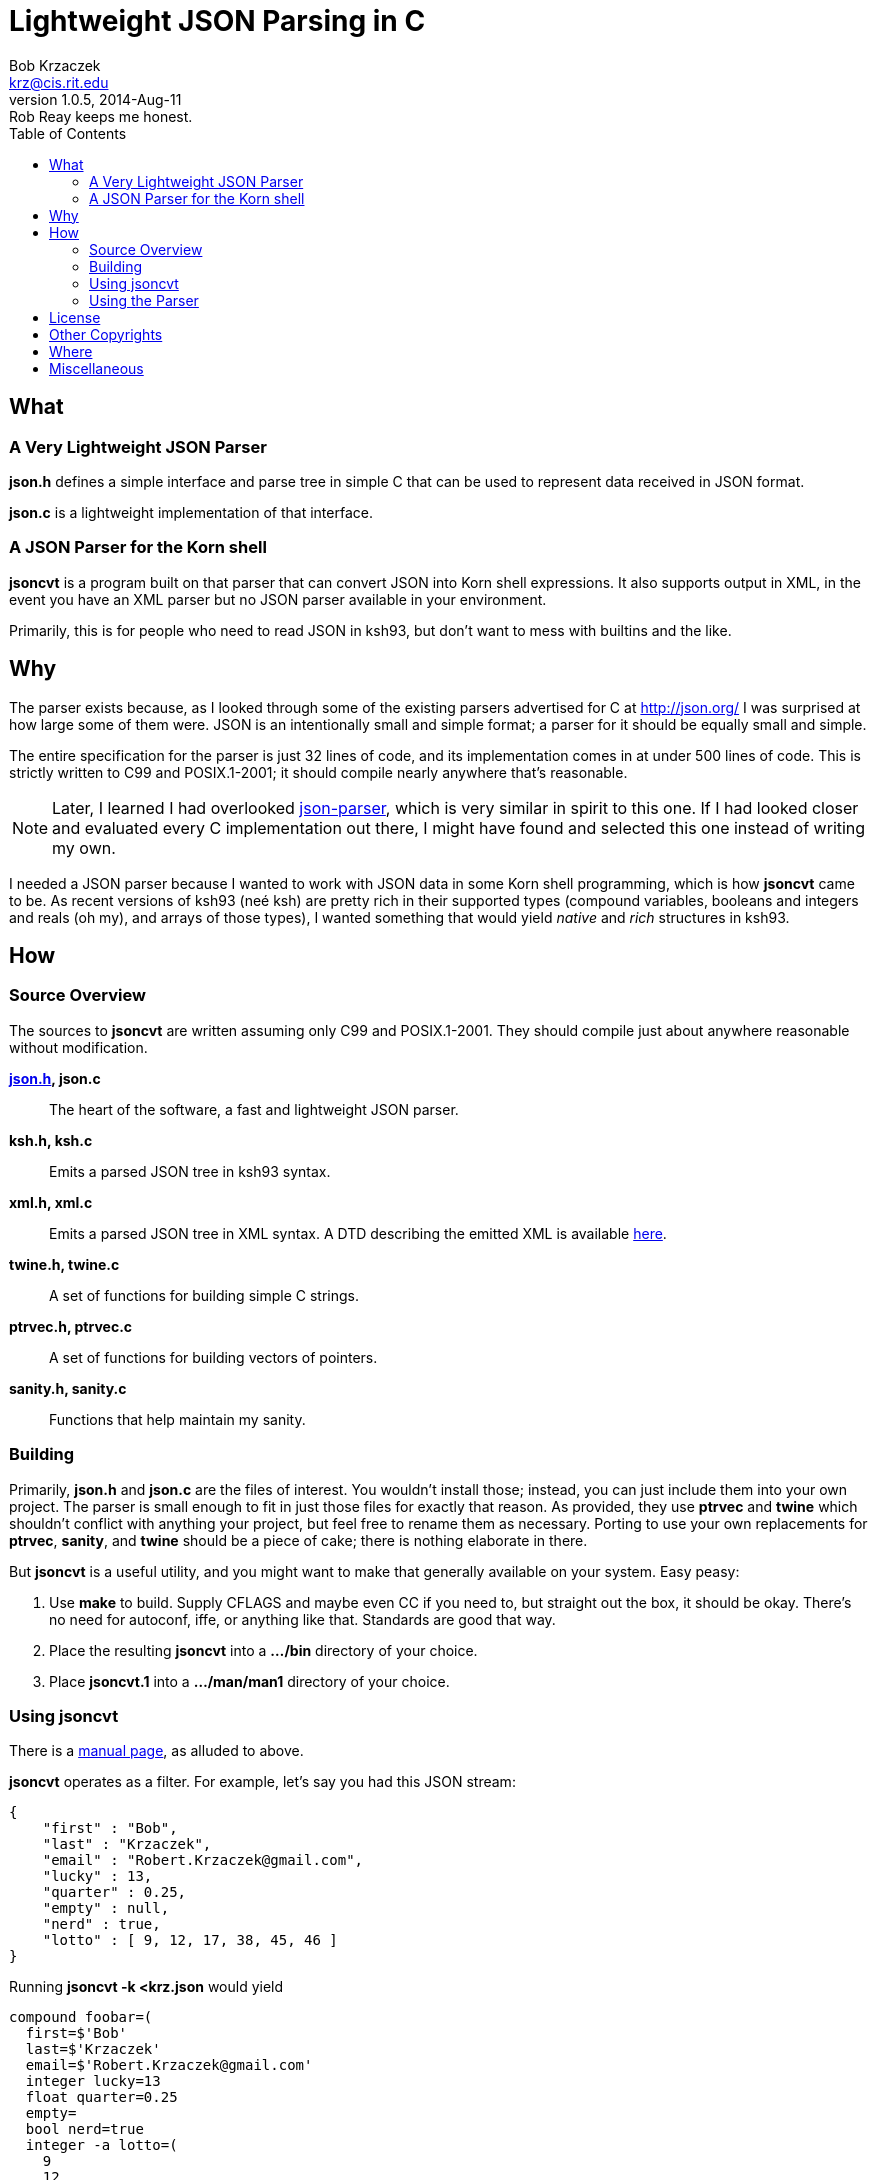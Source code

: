 Lightweight JSON Parsing in C
=============================
Bob Krzaczek <krz@cis.rit.edu>
v1.0.5, 2014-Aug-11: Rob Reay keeps me honest.
:toc:
:icons:
:encoding: utf-8
:lang: en
:data-uri:

== What ==

=== A Very Lightweight JSON Parser ===

*json.h* defines a simple interface and parse tree in simple C that
can be used to represent data received in JSON format.

*json.c* is a lightweight implementation of that interface.

=== A JSON Parser for the Korn shell ===

*jsoncvt* is a program built on that parser that can convert JSON into
Korn shell expressions. It also supports output in XML, in the event
you have an XML parser but no JSON parser available in your
environment.

Primarily, this is for people who need to read JSON in ksh93, but
don't want to mess with builtins and the like.

== Why ==

The parser exists because, as I looked through some of the existing
parsers advertised for C at http://json.org/ I was surprised at how
large some of them were. JSON is an intentionally small and simple
format; a parser for it should be equally small and simple.

The entire specification for the parser is just 32 lines of code, and
its implementation comes in at under 500 lines of code. This is
strictly written to C99 and POSIX.1-2001; it should compile nearly
anywhere that's reasonable.

NOTE: Later, I learned I had overlooked
https://github.com/udp/json-parser[json-parser], which is very similar
in spirit to this one. If I had looked closer and evaluated every C
implementation out there, I might have found and selected this one
instead of writing my own.

I needed a JSON parser because I wanted to work with JSON data in some
Korn shell programming, which is how *jsoncvt* came to be. As recent
versions of ksh93 (neé ksh) are pretty rich in their supported types
(compound variables, booleans and integers and reals (oh my), and
arrays of those types), I wanted something that would yield _native_
and _rich_ structures in ksh93.

== How ==

=== Source Overview ===

The sources to *jsoncvt* are written assuming only C99 and
POSIX.1-2001. They should compile just about anywhere reasonable
without modification.

*link:jsonh.html[json.h], json.c*::
    The heart of the software, a fast and lightweight JSON parser.
*ksh.h, ksh.c*::
    Emits a parsed JSON tree in ksh93 syntax.
*xml.h, xml.c*::
    Emits a parsed JSON tree in XML syntax. A DTD describing the
    emitted XML is available link:jsoncvt.dtd[here].
*twine.h, twine.c*::
    A set of functions for building simple C strings.
*ptrvec.h, ptrvec.c*::
    A set of functions for building vectors of pointers.
*sanity.h, sanity.c*::
    Functions that help maintain my sanity.

=== Building ===

Primarily, *json.h* and *json.c* are the files of interest. You
wouldn't install those; instead, you can just include them into your
own project. The parser is small enough to fit in just those files for
exactly that reason. As provided, they use *ptrvec* and *twine* which
shouldn't conflict with anything your project, but feel free to rename
them as necessary. Porting to use your own replacements for *ptrvec*,
*sanity*, and *twine* should be a piece of cake; there is nothing
elaborate in there.

But *jsoncvt* is a useful utility, and you might want to make that
generally available on your system. Easy peasy:

1. Use *make* to build. Supply CFLAGS and maybe even CC if you need
   to, but straight out the box, it should be okay. There's no need for
   autoconf, iffe, or anything like that. Standards are good that way.
2. Place the resulting *jsoncvt* into a *.../bin* directory of your
   choice.
3. Place *jsoncvt.1* into a *.../man/man1* directory of your choice.

=== Using jsoncvt ===

There is a link:jsoncvt.html[manual page], as alluded to above.

*jsoncvt* operates as a filter. For example, let's say you had this
JSON stream:

------------------------------------------
{
    "first" : "Bob",
    "last" : "Krzaczek",
    "email" : "Robert.Krzaczek@gmail.com",
    "lucky" : 13,
    "quarter" : 0.25,
    "empty" : null,
    "nerd" : true,
    "lotto" : [ 9, 12, 17, 38, 45, 46 ]
}
------------------------------------------

Running *jsoncvt -k <krz.json* would yield

------------------------------------
compound foobar=(
  first=$'Bob'
  last=$'Krzaczek'
  email=$'Robert.Krzaczek@gmail.com'
  integer lucky=13
  float quarter=0.25
  empty=
  bool nerd=true
  integer -a lotto=(
    9
    12
    17
    38
    45
    46
  )
)
------------------------------------

So, in your ksh program, you could do things like the following. Note
that the name of the variable defined by *jsoncvt* is *foo*,
optionally named right there on the command line.

---------------------------------------
$ eval "$(jsoncvt -k foo <krz.json)"

$ print "${foo.email}"
Robert.Krzaczek@gmail.com

$ print "${foo.lotto[*]}"
9 12 17 38 45 46
---------------------------------------

=== Using the Parser ===

A link:jsonh.html[description of the jvalue tree] appears in
*json.h*. This, plus a handful of functions like *jparse()*
and *jupdate()* are all there is to the parser API.

Open a stdio file stream to read the JSON data that needs to be
parsed, and supply it to *jparse()*. Either a pointer to a JSON value
is returned (which recursively represents the parse tree), or NULL is
returned when something horrible happens during parsing.

For example, the following minimum program, in which we're
unprofessionally skipping all error checks and other reasonable
behavior, is all that's needed to parse and manipulate a JSON tree.

------------------------------------------------------
#include <stdio.h>
#include <string.h>
#include "json.h"

int
main()
{
    FILE *fp = fopen( "krz.json", "r" );
    jvalue *krz = jparse( fp );                    <1>
    fclose( fp );

    for( jvalue **j = krz->u.v; *j; ++j )
        if( !strcmp( (*j)->n, "email" ))           <2>
            printf( "address: %s\n", (*j)->u.s );

    return 0;
}
------------------------------------------------------

<1> That's all there is to it; at the heart of things, it's a
    single function call.
<2> If you need to parse huge JSON objects, I could easily add
    some kind of hash to the jvalue, rather than relying on
    silliness like strcmp(3). On the other hand, it's simple,
    demonstrative, and often fast enough.

Each node in the tree is described by a discriminator member *d* which
takes on one of these values: *jnull*, *jtrue*, *jfalse*, *jstring*,
*jnumber*, *jarray*, and *jobject*.

[NOTE]
====================================================================
The returned tree leaves numeric values as strings, because in my
usage, I'm converting values and don't want the usual imprecision of
converting from decimal strings to internal representations and then
back to decimal strings.

If your program will work with the data, and you want the numeric
values as native integers and reals, call *jupdate()* on the parse
tree, and all *jnumber* nodes will be converted to *jinteger* or
*jreal*, activating other parts of the jvalue union accordingly.

You can safely combine these calls, if you like. In the previous
example, you might make these changes:

-------------------------------------------
jvalue *krz = jupdate( jparse( fp ));
...
    else if( !strcmp( (*j)->n, "quarter" ))
        printf( "quarter: %Lf\n", (*j)->u.r );
-------------------------------------------
====================================================================

== License ==

Copyright ⓒ 2014 Robert S. Krzaczek.

Permission is hereby granted, free of charge, to any person obtaining
a copy of this software and associated documentation files (the
“Software”), to deal in the Software without restriction, including
without limitation the rights to use, copy, modify, merge, publish,
distribute, sublicense, and/or sell copies of the Software, and to
permit persons to whom the Software is furnished to do so, subject to
the following conditions:

The above copyright notice and this permission notice shall be
included in all copies or substantial portions of the Software.

THE SOFTWARE IS PROVIDED “AS IS”, WITHOUT WARRANTY OF ANY KIND,
EXPRESS OR IMPLIED, INCLUDING BUT NOT LIMITED TO THE WARRANTIES OF
MERCHANTABILITY, FITNESS FOR A PARTICULAR PURPOSE AND NONINFRINGEMENT.
IN NO EVENT SHALL THE AUTHOR OR COPYRIGHT HOLDER BE LIABLE FOR ANY
CLAIM, DAMAGES OR OTHER LIABILITY, WHETHER IN AN ACTION OF CONTRACT,
TORT OR OTHERWISE, ARISING FROM, OUT OF OR IN CONNECTION WITH THE
SOFTWARE OR THE USE OR OTHER DEALINGS IN THE SOFTWARE.

== Other Copyrights ==

While the code presented in *sanity.h* and *sanity.c* is original, it
is certainly inspired by the excellent book, "The Practice of
Programming" by Brian W. Kernighan and Rob Pike. Quoting from that
source:

[quote,'http://cm.bell-labs.com/cm/cs/tpop/[The Practice Of Programming]']
_____________________________________________________________________
You may use this code for any purpose, as long as you leave the
copyright notice and book citation attached. Copyright © 1999 Lucent
Technologies. All rights reserved. Mon Mar 19 13:59:27 EST 2001
_____________________________________________________________________

== Where ==

link:jsoncvt-{revnumber}.tar.xz[]

== Miscellaneous ==

[verse, with apologies to Cracker]
'Cause what the world needs now
is another JSON parser
like I need a hole in my head.
